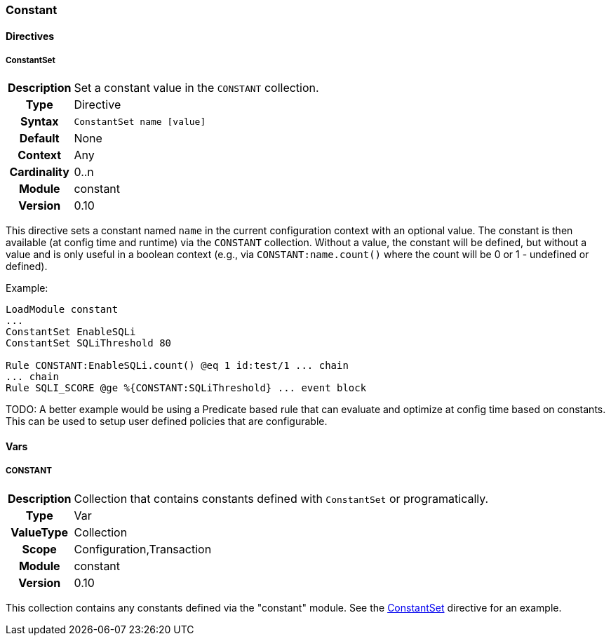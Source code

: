 [[module.constant]]
=== Constant

==== Directives

[[directive.ConstantSet]]
===== ConstantSet
[cols=">h,<9"]
|===============================================================================
|Description|Set a constant value in the `CONSTANT` collection.
|		Type|Directive
|     Syntax|`ConstantSet name [value]`
|    Default|None
|    Context|Any
|Cardinality|0..n
|     Module|constant
|    Version|0.10
|===============================================================================

This directive sets a constant named `name` in the current configuration context with an optional value. The constant is then available (at config time and runtime) via the `CONSTANT` collection. Without a value, the constant will be defined, but without a value and is only useful in a boolean context (e.g., via `CONSTANT:name.count()` where the count will be 0 or 1 - undefined or defined).

.Example:
----
LoadModule constant
...
ConstantSet EnableSQLi
ConstantSet SQLiThreshold 80

Rule CONSTANT:EnableSQLi.count() @eq 1 id:test/1 ... chain
... chain
Rule SQLI_SCORE @ge %{CONSTANT:SQLiThreshold} ... event block
----

TODO: A better example would be using a Predicate based rule that can evaluate and optimize at config time based on constants. This can be used to setup user defined policies that are configurable.

==== Vars

[[var.CONSTANT]]
===== CONSTANT
[cols=">h,<9"]
|===============================================================================
|Description|Collection that contains constants defined with `ConstantSet` or programatically.
|		Type|Var
|  ValueType|Collection
|      Scope|Configuration,Transaction
|     Module|constant
|    Version|0.10
|===============================================================================

This collection contains any constants defined via the "constant" module. See the <<directive.ConstantSet,ConstantSet>> directive for an example.

